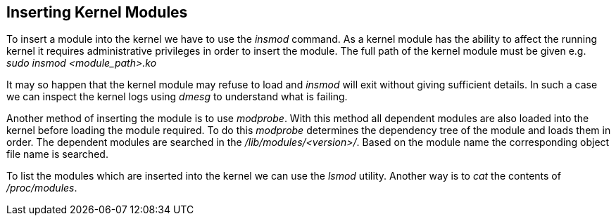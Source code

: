 == Inserting Kernel Modules

To insert a module into the kernel we have to use the _insmod_ command.
As a kernel module has the ability to affect the running kernel it requires
administrative privileges in order to insert the module. The full path
of the kernel module must be given e.g. _sudo insmod <module_path>.ko_

It may so happen that the kernel module may refuse to load and _insmod_
will exit without giving sufficient details. In such a case we can inspect
the kernel logs using _dmesg_ to understand what is failing.

Another method of inserting the module is to use _modprobe_. With this
method all dependent modules are also loaded into the kernel before
loading the module required. To do this _modprobe_ determines the dependency
tree of the module and loads them in order. The dependent modules are
searched in the _/lib/modules/<version>/_. Based on the module name
the corresponding object file name is searched.

To list the modules which are inserted into the kernel we can use the
_lsmod_ utility. Another way is to _cat_ the contents of _/proc/modules_.
